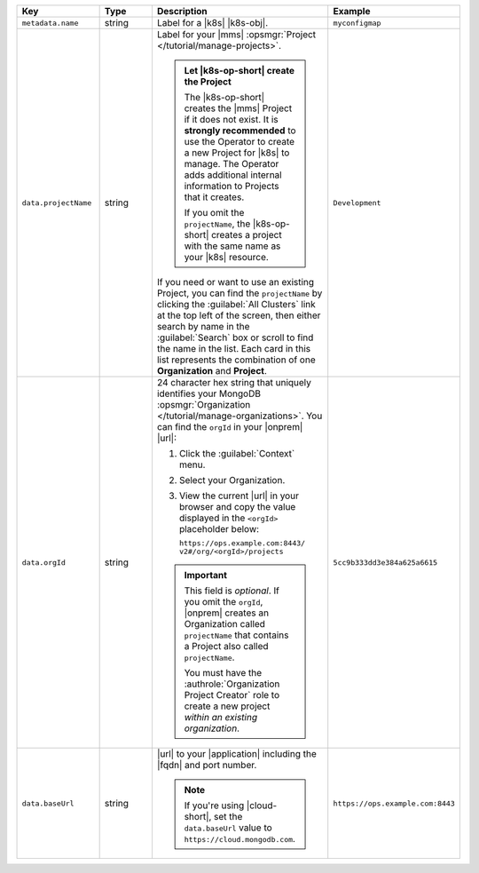 .. list-table::
   :widths: 20 20 40 20
   :header-rows: 1

   * - Key
     - Type
     - Description
     - Example

   * - ``metadata.name``
     - string
     - Label for a |k8s| |k8s-obj|.

       .. include:: /includes/fact-resource-name-char-limit.rst

       .. seealso::

          - :setting:`metadata.name`
          - |k8s| documentation on `names <https://kubernetes.io/docs/concepts/overview/working-with-objects/names/>`__.
            This name must follow :rfc:`RFC1123 <1123>` naming
            conventions, using only lowercase alphanumeric
            characters, '-' or '.', and must start and end with an
            alphanumeric character.

     - ``myconfigmap``

   * - ``data.projectName``
     - string
     - Label for your |mms|
       :opsmgr:`Project </tutorial/manage-projects>`.

       .. admonition:: Let |k8s-op-short| create the Project
          :class: important

          The |k8s-op-short| creates the |mms| Project if it does
          not exist. It is **strongly recommended** to use the
          Operator to create a new Project for |k8s| to manage. The
          Operator adds additional internal information to Projects
          that it creates.

          If you omit the ``projectName``, the |k8s-op-short| creates
          a project with the same name as your |k8s| resource.

       If you need or want to use an existing Project, you can find
       the ``projectName`` by clicking the :guilabel:`All Clusters`
       link at the top left of the screen, then either search by
       name in the :guilabel:`Search` box or scroll to find the
       name in the list. Each card in this list represents the
       combination of one **Organization** and **Project**.

     - ``Development``

   * - ``data.orgId``
     - string
     - 24 character hex string that uniquely identifies your
       MongoDB :opsmgr:`Organization </tutorial/manage-organizations>`.
       You can find the ``orgId`` in your |onprem| |url|:

       1. Click the :guilabel:`Context` menu.
       2. Select your Organization.
       3. View the current |url| in your browser and copy the value
          displayed in the ``<orgId>`` placeholder below:

          | ``https://ops.example.com:8443/``
          | ``v2#/org/<orgId>/projects``

       .. important::

          This field is *optional*. If you omit the ``orgId``,
          |onprem| creates an Organization called ``projectName``
          that contains a Project also called ``projectName``.

          You must have the :authrole:`Organization Project Creator`
          role to create a new project
          *within an existing organization*.

          .. include:: /includes/admonitions/note-k8s-supported-in-om4.rst


     - | ``5cc9b333dd3e384a625a6615``

   * - ``data.baseUrl``
     - string
     - |url| to your |application| including the |fqdn| and port
       number.

       .. include:: /includes/admonitions/data-url-config-map-external-dbs.rst

       .. note::

          If you're using |cloud-short|, set the ``data.baseUrl`` value
          to ``https://cloud.mongodb.com``.

     - ``https://ops.example.com:8443``
